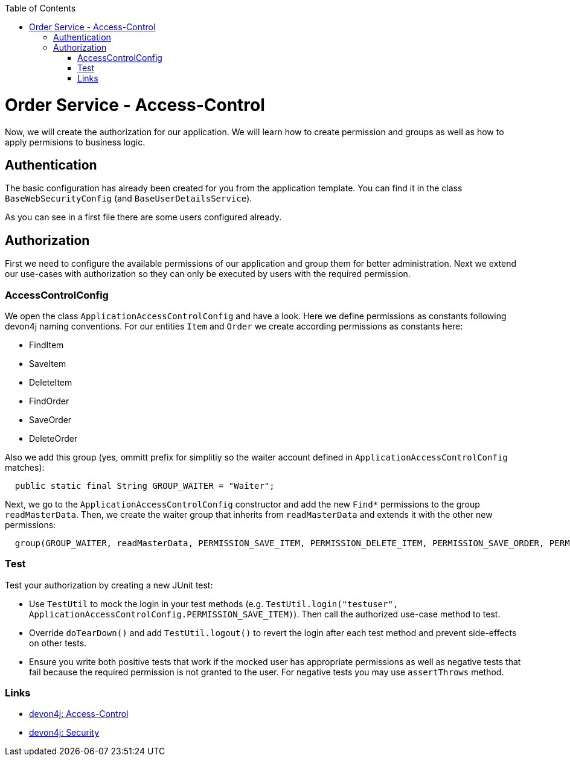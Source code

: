 :toc: macro
toc::[]

= Order Service - Access-Control

Now, we will create the authorization for our application.
We will learn how to create permission and groups as well as how to apply permisions to business logic.

== Authentication

The basic configuration has already been created for you from the application template.
You can find it in the class `BaseWebSecurityConfig` (and `BaseUserDetailsService`).

As you can see in a first file there are some users configured already.

== Authorization

First we need to configure the available permissions of our application and group them for better administration. 
Next we extend our use-cases with authorization so they can only be executed by users with the required permission.

=== AccessControlConfig

We open the class `ApplicationAccessControlConfig` and have a look.
Here we define permissions as constants following devon4j naming conventions.
For our entities `Item` and `Order` we create according permissions as constants here:

* FindItem
* SaveItem
* DeleteItem
* FindOrder
* SaveOrder
* DeleteOrder

Also we add this group (yes, ommitt prefix for simplitiy so the waiter account defined in `ApplicationAccessControlConfig` matches):
[source,java]
----
  public static final String GROUP_WAITER = "Waiter";
----

Next, we go to the `ApplicationAccessControlConfig` constructor and add the new `Find*` permissions to the group `readMasterData`.
Then, we create the waiter group that inherits from `readMasterData` and extends it with the other new permissions:

[source,java]
----
  group(GROUP_WAITER, readMasterData, PERMISSION_SAVE_ITEM, PERMISSION_DELETE_ITEM, PERMISSION_SAVE_ORDER, PERMISSION_DELETE_ORDER);
----

=== Test

Test your authorization by creating a new JUnit test:

* Use `TestUtil` to mock the login in your test methods (e.g. `TestUtil.login("testuser", ApplicationAccessControlConfig.PERMISSION_SAVE_ITEM)`). Then call the authorized use-case method to test.
* Override `doTearDown()` and add `TestUtil.logout()` to revert the login after each test method and prevent side-effects on other tests.
* Ensure you write both positive tests that work if the mocked user has appropriate permissions as well as negative tests that fail because the required permission is not granted to the user. For negative tests you may use `assertThrows` method.

=== Links

* https://github.com/devonfw/devon4j/blob/develop/documentation/guide-access-control.asciidoc#access-control[devon4j: Access-Control]
* https://github.com/devonfw/devon4j/blob/develop/documentation/guide-security.asciidoc#security[devon4j: Security]